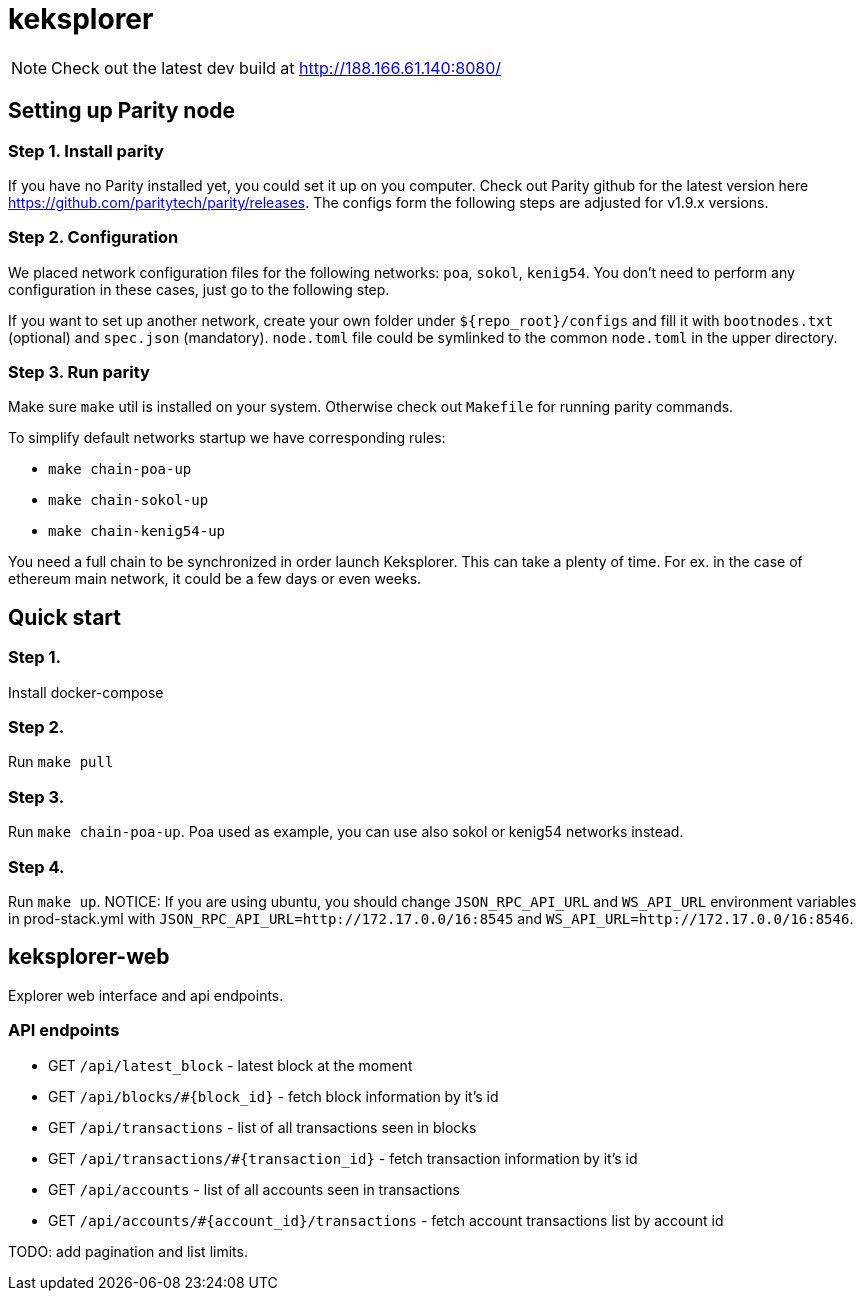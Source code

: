 = keksplorer

NOTE: Check out the latest dev build at http://188.166.61.140:8080/

== Setting up Parity node
=== Step 1. Install parity
If you have no Parity installed yet, you could set it up on you computer. Check out Parity github for the latest version here https://github.com/paritytech/parity/releases. The configs form the following steps are adjusted for v1.9.x versions.

=== Step 2. Configuration
We placed network configuration files for the following networks: `poa`, `sokol`, `kenig54`. You don't need to perform any configuration in these cases, just go to the following step.

If you want to set up another network, create your own folder under `${repo_root}/configs` and fill it with `bootnodes.txt` (optional) and `spec.json` (mandatory). `node.toml` file could be symlinked to the common `node.toml` in the upper directory.

=== Step 3. Run parity
Make sure `make` util is installed on your system. Otherwise check out `Makefile` for running parity commands.

To simplify default networks startup we have corresponding rules:

* `make chain-poa-up`
* `make chain-sokol-up`
* `make chain-kenig54-up`

You need a full chain to be synchronized in order launch Keksplorer. This can take a plenty of time. For ex. in the case of ethereum main network, it could be a few days or even weeks.

== Quick start

=== Step 1.
Install docker-compose

=== Step 2.
Run `make pull`

=== Step 3.
Run `make chain-poa-up`. Poa used as example, you can use also sokol or kenig54 networks instead.

=== Step 4. 
Run `make up`. NOTICE: If you are using ubuntu, you should change `JSON_RPC_API_URL` and `WS_API_URL` environment variables in prod-stack.yml with `JSON_RPC_API_URL=http://172.17.0.0/16:8545` and `WS_API_URL=http://172.17.0.0/16:8546`.

== keksplorer-web
Explorer web interface and api endpoints.

=== API endpoints

* GET `/api/latest_block` - latest block at the moment
* GET `/api/blocks/#{block_id}` - fetch block information by it's id
* GET `/api/transactions` - list of all transactions seen in blocks
* GET `/api/transactions/#{transaction_id}` - fetch transaction information by it's id
* GET `/api/accounts` - list of all accounts seen in transactions
* GET `/api/accounts/#{account_id}/transactions` - fetch account transactions list by account id

TODO: add pagination and list limits.

